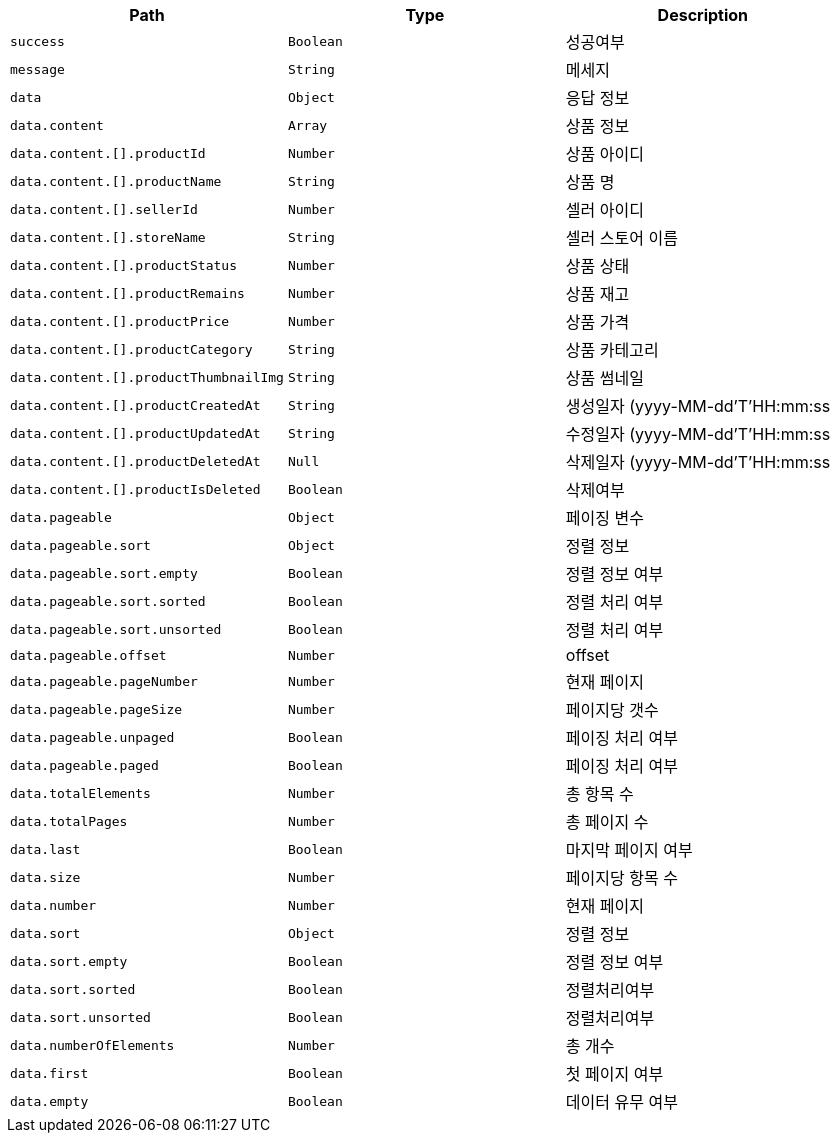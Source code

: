 |===
|Path|Type|Description

|`+success+`
|`+Boolean+`
|성공여부

|`+message+`
|`+String+`
|메세지

|`+data+`
|`+Object+`
|응답 정보

|`+data.content+`
|`+Array+`
|상품 정보

|`+data.content.[].productId+`
|`+Number+`
|상품 아이디

|`+data.content.[].productName+`
|`+String+`
|상품 명

|`+data.content.[].sellerId+`
|`+Number+`
|셀러 아이디

|`+data.content.[].storeName+`
|`+String+`
|셀러 스토어 이름

|`+data.content.[].productStatus+`
|`+Number+`
|상품 상태

|`+data.content.[].productRemains+`
|`+Number+`
|상품 재고

|`+data.content.[].productPrice+`
|`+Number+`
|상품 가격

|`+data.content.[].productCategory+`
|`+String+`
|상품 카테고리

|`+data.content.[].productThumbnailImg+`
|`+String+`
|상품 썸네일

|`+data.content.[].productCreatedAt+`
|`+String+`
|생성일자  (yyyy-MM-dd'T'HH:mm:ss

|`+data.content.[].productUpdatedAt+`
|`+String+`
|수정일자  (yyyy-MM-dd'T'HH:mm:ss

|`+data.content.[].productDeletedAt+`
|`+Null+`
|삭제일자  (yyyy-MM-dd'T'HH:mm:ss

|`+data.content.[].productIsDeleted+`
|`+Boolean+`
|삭제여부

|`+data.pageable+`
|`+Object+`
|페이징 변수

|`+data.pageable.sort+`
|`+Object+`
|정렬 정보

|`+data.pageable.sort.empty+`
|`+Boolean+`
|정렬 정보 여부

|`+data.pageable.sort.sorted+`
|`+Boolean+`
|정렬 처리 여부

|`+data.pageable.sort.unsorted+`
|`+Boolean+`
|정렬 처리 여부

|`+data.pageable.offset+`
|`+Number+`
|offset

|`+data.pageable.pageNumber+`
|`+Number+`
|현재 페이지

|`+data.pageable.pageSize+`
|`+Number+`
|페이지당 갯수

|`+data.pageable.unpaged+`
|`+Boolean+`
|페이징 처리 여부

|`+data.pageable.paged+`
|`+Boolean+`
|페이징 처리 여부

|`+data.totalElements+`
|`+Number+`
|총 항목 수

|`+data.totalPages+`
|`+Number+`
|총 페이지 수

|`+data.last+`
|`+Boolean+`
|마지막 페이지 여부

|`+data.size+`
|`+Number+`
|페이지당 항목 수

|`+data.number+`
|`+Number+`
|현재 페이지

|`+data.sort+`
|`+Object+`
|정렬 정보

|`+data.sort.empty+`
|`+Boolean+`
|정렬 정보 여부

|`+data.sort.sorted+`
|`+Boolean+`
|정렬처리여부

|`+data.sort.unsorted+`
|`+Boolean+`
|정렬처리여부

|`+data.numberOfElements+`
|`+Number+`
|총 개수

|`+data.first+`
|`+Boolean+`
|첫 페이지 여부

|`+data.empty+`
|`+Boolean+`
|데이터 유무 여부

|===